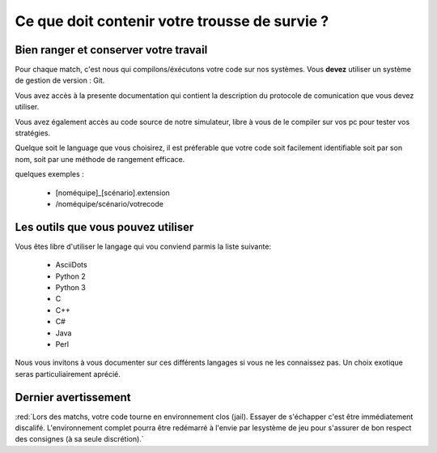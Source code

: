 

==============================================
Ce que doit contenir votre trousse de survie ?
==============================================

Bien ranger et conserver votre travail
======================================

Pour chaque match, c'est nous qui compilons/éxécutons votre code sur nos systèmes.
Vous **devez** utiliser un système de gestion de version : Git.

Vous avez accès à la presente documentation qui contient la description du 
protocole de comunication que vous devez utiliser.

Vous avez également accès au code source de notre simulateur, libre à vous de le
compiler sur vos pc pour tester vos stratégies.

Quelque soit le language que vous choisirez, il est préferable que votre code
soit facilement identifiable soit par son nom, soit par une méthode de rangement 
efficace.

quelques exemples :

 - [noméquipe]_[scénario].extension
 - /noméquipe/scénario/votrecode

Les outils que vous pouvez utiliser
===================================

Vous êtes libre d'utiliser le langage qui vou conviend parmis la liste suivante:
 
 - AsciiDots
 - Python 2
 - Python 3
 - C
 - C++
 - C#
 - Java
 - Perl

Nous vous invitons à vous documenter sur ces différents langages si vous ne les 
connaissez pas. Un choix exotique seras particuliairement aprécié.

Dernier avertissement
=====================

:red:`Lors des matchs, votre code tourne en environnement clos (jail). Essayer de 
s'échapper c'est être immédiatement discalifé. L'environnement complet pourra 
être redémarré à l'envie par lesystème de jeu pour s'assurer de bon respect des 
consignes (à sa seule discrétion).`

